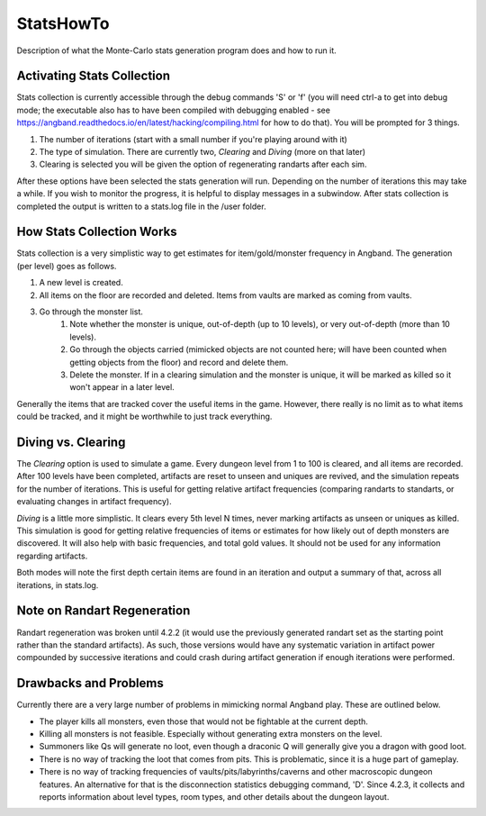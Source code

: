 **********
StatsHowTo
**********

Description of what the Monte-Carlo stats generation program does and how to run it.

Activating Stats Collection
===========================

Stats collection is currently accessible through the debug commands 'S' or 'f'
(you will need ctrl-a to get into debug mode; the executable also has to have
been compiled with debugging enabled - see https://angband.readthedocs.io/en/latest/hacking/compiling.html
for how to do that).  You will be prompted for 3 things.

#. The number of iterations (start with a small number if you're playing around with it)
#. The type of simulation. There are currently two, *Clearing* and *Diving* (more on that later)
#. Clearing is selected you will be given the option of regenerating randarts after each sim.

After these options have been selected the stats generation will run.  Depending on the number of iterations this may take a while.  If you wish to monitor the progress, it is helpful to display messages in a subwindow.  After stats collection is completed the output is written to a stats.log file in the /user folder.

How Stats Collection Works
==========================

Stats collection is a very simplistic way to get estimates for item/gold/monster frequency in Angband.  The generation (per level) goes as follows.

#. A new level is created.
#. All items on the floor are recorded and deleted.  Items from vaults are marked as coming from vaults.
#. Go through the monster list.
    #. Note whether the monster is unique, out-of-depth (up to 10 levels), or
       very out-of-depth (more than 10 levels).
    #. Go through the objects carried (mimicked objects are not counted here;
       will have been counted when getting objects from the floor) and record
       and delete them.
    #. Delete the monster.  If in a clearing simulation and the monster is
       unique, it will be marked as killed so it won't appear in a later level.

Generally the items that are tracked cover the useful items in the game.  However, there really is no limit as to what items could be tracked, and it might be worthwhile to just track everything.

Diving vs. Clearing
===================

The *Clearing* option is used to simulate a game.  Every dungeon level from 1 to 100 is cleared, and all items are recorded.  After 100 levels have been completed, artifacts are reset to unseen and uniques are revived, and the simulation repeats for the number of iterations.  This is useful for getting relative artifact frequencies (comparing randarts to standarts, or evaluating changes in artifact frequency).

*Diving* is a little more simplistic.  It clears every 5th level N times, never marking artifacts as unseen or uniques as killed.  This simulation is good for getting relative frequencies of items or estimates for how likely out of depth monsters are discovered.  It will also help with basic frequencies, and total gold values.  It should not be used for any information regarding artifacts.

Both modes will note the first depth certain items are found in an iteration
and output a summary of that, across all iterations, in stats.log.

Note on Randart Regeneration
============================

Randart regeneration was broken until 4.2.2 (it would use the previously
generated randart set as the starting point rather than the standard artifacts).
As such, those versions would have any systematic variation in artifact power
compounded by successive iterations and could crash during artifact generation
if enough iterations were performed.

Drawbacks and Problems
======================

Currently there are a very large number of problems in mimicking normal Angband play.  These are outlined below.

* The player kills all monsters, even those that would not be fightable at the current depth.
* Killing all monsters is not feasible.  Especially without generating extra monsters on the level.
* Summoners like Qs will generate no loot, even though a draconic Q will generally give you a dragon with good loot.
* There is no way of tracking the loot that comes from pits.  This is problematic, since it is a huge part of gameplay.
* There is no way of tracking frequencies of vaults/pits/labyrinths/caverns
  and other macroscopic dungeon features.  An alternative for that is the
  disconnection statistics debugging command, 'D'.  Since 4.2.3, it collects
  and reports information about level types, room types, and other details
  about the dungeon layout.
